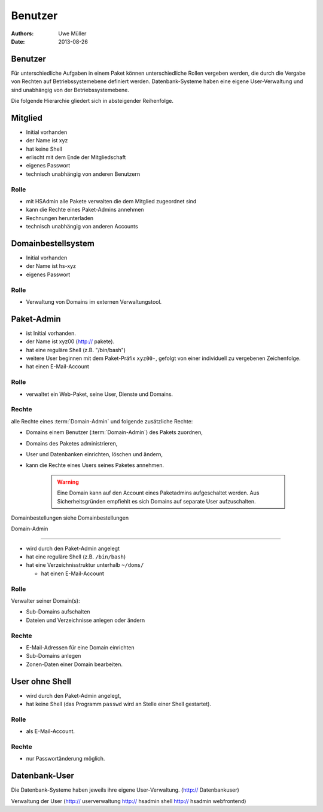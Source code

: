 ========
Benutzer
========

:Authors: - Uwe Müller
:Date: 2013-08-26




Benutzer
========

Für unterschiedliche Aufgaben in einem Paket können unterschiedliche Rollen vergeben werden, die durch die Vergabe von Rechten auf Betriebssystemebene definiert werden.
Datenbank-Systeme haben eine eigene User-Verwaltung und sind unabhängig von der Betriebssystemebene.  

Die folgende Hierarchie gliedert sich in absteigender Reihenfolge.

Mitglied 
========

- Initial vorhanden
- der Name ist xyz 
- hat keine Shell
- erlischt mit dem Ende der Mitgliedschaft
- eigenes Passwort
- technisch unabhängig von anderen Benutzern

Rolle
-----

- mit HSAdmin alle Pakete verwalten die dem Mitglied zugeordnet sind
- kann die Rechte eines Paket-Admins annehmen
- Rechnungen herunterladen
- technisch unabhängig von anderen Accounts

Domainbestellsystem
===================

- Initial vorhanden
- der Name ist hs-xyz
- eigenes Passwort

Rolle
-----

- Verwaltung von Domains im externen Verwaltungstool.

Paket-Admin
===========

- ist Initial vorhanden.
- der Name ist xyz00 (http:// pakete).
- hat eine reguläre Shell (z.B. "/bin/bash")
- weitere User beginnen mit dem Paket-Präfix ``xyz00-``, gefolgt von einer individuell zu vergebenen Zeichenfolge.
- hat einen E-Mail-Account

Rolle
-----

- verwaltet ein Web-Paket, seine User, Dienste und Domains. 

Rechte
------

alle Rechte eines :term:`Domain-Admin` und folgende zusätzliche Rechte:

- Domains einem Benutzer (:term:`Domain-Admin`) des Pakets zuordnen,
- Domains des Paketes administrieren,
- User und Datenbanken einrichten, löschen und ändern,
- kann die Rechte eines Users seines Paketes annehmen.

   .. warning:: 
        Eine Domain kann auf den Account eines Paketadmins aufgeschaltet werden. Aus Sicherheitsgründen empfiehlt es sich Domains auf separate User aufzuschalten.
::

Domainbestellungen siehe Domainbestellungen

Domain-Admin

============

- wird durch den Paket-Admin angelegt
- hat eine reguläre Shell (z.B. ``/bin/bash``)
- hat eine Verzeichnisstruktur unterhalb ``~/doms/``

  - hat einen E-Mail-Account

Rolle
----- 

Verwalter seiner Domain(s):

- Sub-Domains aufschalten
- Dateien und Verzeichnisse anlegen oder ändern

Rechte
------

- E-Mail-Adressen für eine Domain einrichten
- Sub-Domains anlegen
- Zonen-Daten einer Domain bearbeiten.


User ohne Shell
===============

- wird durch den Paket-Admin angelegt,
- hat keine Shell (das Programm ``passwd`` wird an Stelle einer Shell gestartet).

Rolle
-----

- als E-Mail-Account.

Rechte
------

- nur Passwortänderung möglich.

Datenbank-User
==============

Die Datenbank-Systeme haben jeweils ihre eigene User-Verwaltung. (http:// Datenbankuser)

Verwaltung der User (http:// userverwaltung http:// hsadmin shell http:// hsadmin webfrontend)
